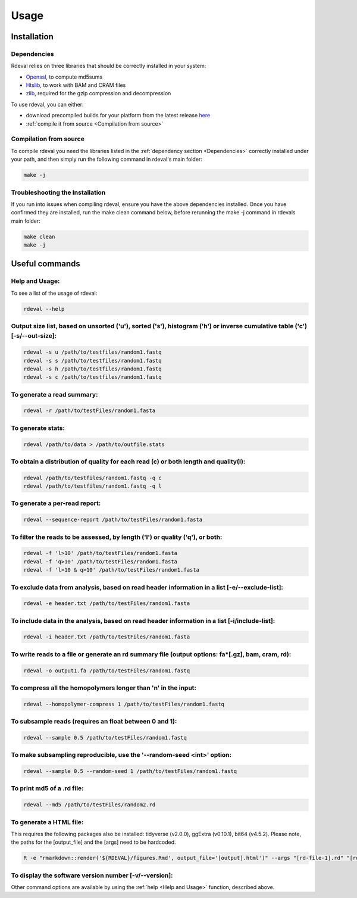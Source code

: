Usage
#####

Installation
************

Dependencies
============
Rdeval relies on three libraries that should be correctly installed in your system:

* `Openssl <https://www.openssl.org/>`_, to compute md5sums
* `Htslib <https://github.com/samtools/htslib>`_, to work with BAM and CRAM files
* `zlib <https://github.com/madler/zlib>`_, required for the gzip compression and decompression

To use rdeval, you can either:

* download precompiled builds for your platform from the latest release `here <https://github.com/vgl-hub/rdeval/releases>`_
* :ref:`compile it from source <Compilation from source>`

Compilation from source
=======================

To compile rdeval you need the libraries listed in the :ref:`dependency section <Dependencies>` correctly installed under your path, and then simply run the following command in rdeval's main folder:

.. code-block:: console

   make -j

Troubleshooting the Installation
================================

If you run into issues when compiling rdeval, ensure you have the above dependencies installed.
Once you have confirmed they are installed, run the make clean command below, before rerunning the make -j command in rdevals main folder:

.. code-block:: console

   make clean
   make -j

Useful commands
***************

Help and Usage:
===============
To see a list of the usage of rdeval:

.. code-block:: console

   rdeval --help

Output size list, based on unsorted ('u'), sorted ('s'), histogram ('h') or inverse cumulative table ('c') [-s/--out-size]:
=================
.. code-block:: console

   rdeval -s u /path/to/testfiles/random1.fastq
   rdeval -s s /path/to/testfiles/random1.fastq
   rdeval -s h /path/to/testfiles/random1.fastq
   rdeval -s c /path/to/testfiles/random1.fastq

To generate a read summary:
===========================
.. code-block:: console

   rdeval -r /path/to/testFiles/random1.fasta

To generate stats:
==================
.. code-block:: console

   rdeval /path/to/data > /path/to/outfile.stats

To obtain a distribution of quality for each read (c) or both length and quality(l):
====================================================================================
.. code-block:: console

   rdeval /path/to/testfiles/random1.fastq -q c
   rdeval /path/to/testfiles/random1.fastq -q l

To generate a per-read report:
==============================
.. code-block:: console

   rdeval --sequence-report /path/to/testFiles/random1.fasta

To filter the reads to be assessed, by length ('l') or quality ('q'), or both:
==============================================================================
.. code-block:: console

   rdeval -f 'l>10' /path/to/testFiles/random1.fasta
   rdeval -f 'q>10' /path/to/testFiles/random1.fasta
   rdeval -f 'l>10 & q>10' /path/to/testFiles/random1.fasta

To exclude data from analysis, based on read header information in a list [-e/--exclude-list]:
==========================================================================
.. code-block:: console

   rdeval -e header.txt /path/to/testFiles/random1.fasta

To include data in the analysis, based on read header information in a list [-i/include-list]:
==========================================================================
.. code-block:: console

   rdeval -i header.txt /path/to/testFiles/random1.fasta

To write reads to a file or generate an rd summary file (output options: fa*[.gz], bam, cram, rd):
========================================================
.. code-block:: console

   rdeval -o output1.fa /path/to/testFiles/random1.fastq

To compress all the homopolymers longer than 'n' in the input:
==============================================================
.. code-block:: console

   rdeval --homopolymer-compress 1 /path/to/testFiles/random1.fastq

To subsample reads (requires an float between 0 and 1):
===================
.. code-block:: console

    rdeval --sample 0.5 /path/to/testFiles/random1.fastq

To make subsampling reproducible, use the '--random-seed <int>' option:
===================
.. code-block:: console

    rdeval --sample 0.5 --random-seed 1 /path/to/testFiles/random1.fastq

To print md5 of a .rd file:
===========================
.. code-block:: console

   rdeval --md5 /path/to/testFiles/random2.rd

To generate a HTML file:
========================
This requires the following packages also be installed: tidyverse (v2.0.0), ggExtra (v0.10.1), bit64 (v4.5.2). Please note, the paths for the [output_file] and the [args] need to be hardcoded.

.. code-block:: console

   R -e "rmarkdown::render('${RDEVAL}/figures.Rmd', output_file='[output].html')" --args "[rd-file-1].rd" "[rd-file-2].rd"

To display the software version number [-v/--version]:
=======================================
.. code-block:: console
   rdeval -v 

Other command options are available by using the :ref:`help <Help and Usage>` function, described above.
